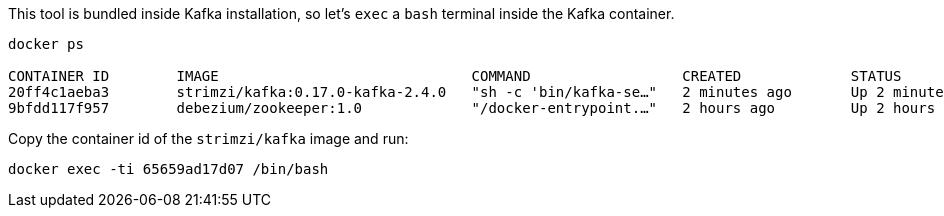 This tool is bundled inside Kafka installation, so let's `exec` a `bash` terminal inside the Kafka container.

[.lines_1]
[source, bash-shell]
----
docker ps

CONTAINER ID        IMAGE                              COMMAND                  CREATED             STATUS              PORTS                                                                                        NAMES
20ff4c1aeba3        strimzi/kafka:0.17.0-kafka-2.4.0   "sh -c 'bin/kafka-se…"   2 minutes ago       Up 2 minutes        0.0.0.0:9092->9092/tcp, 0.0.0.0:29092->29092/tc
9bfdd117f957        debezium/zookeeper:1.0             "/docker-entrypoint.…"   2 hours ago         Up 2 hours          0.0.0.0:2181->2181/tcp, 0.0.0.0:2888->2888/tcp, 8778/tcp, 0.0.0.0:3888->3888/tcp, 9779/tcp   it_zookeeper_1
----

Copy the container id of the `strimzi/kafka` image and run:

[.lines_1]
[source, bash-shell]
----
docker exec -ti 65659ad17d07 /bin/bash
----